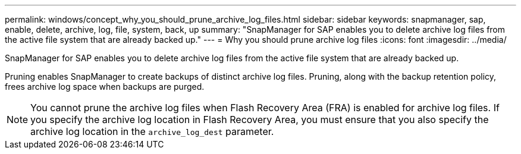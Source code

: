 ---
permalink: windows/concept_why_you_should_prune_archive_log_files.html
sidebar: sidebar
keywords: snapmanager, sap, enable, delete, archive, log, file, system, back, up
summary: "SnapManager for SAP enables you to delete archive log files from the active file system that are already backed up."
---
= Why you should prune archive log files
:icons: font
:imagesdir: ../media/

[.lead]
SnapManager for SAP enables you to delete archive log files from the active file system that are already backed up.

Pruning enables SnapManager to create backups of distinct archive log files. Pruning, along with the backup retention policy, frees archive log space when backups are purged.

NOTE: You cannot prune the archive log files when Flash Recovery Area (FRA) is enabled for archive log files. If you specify the archive log location in Flash Recovery Area, you must ensure that you also specify the archive log location in the `archive_log_dest` parameter.
